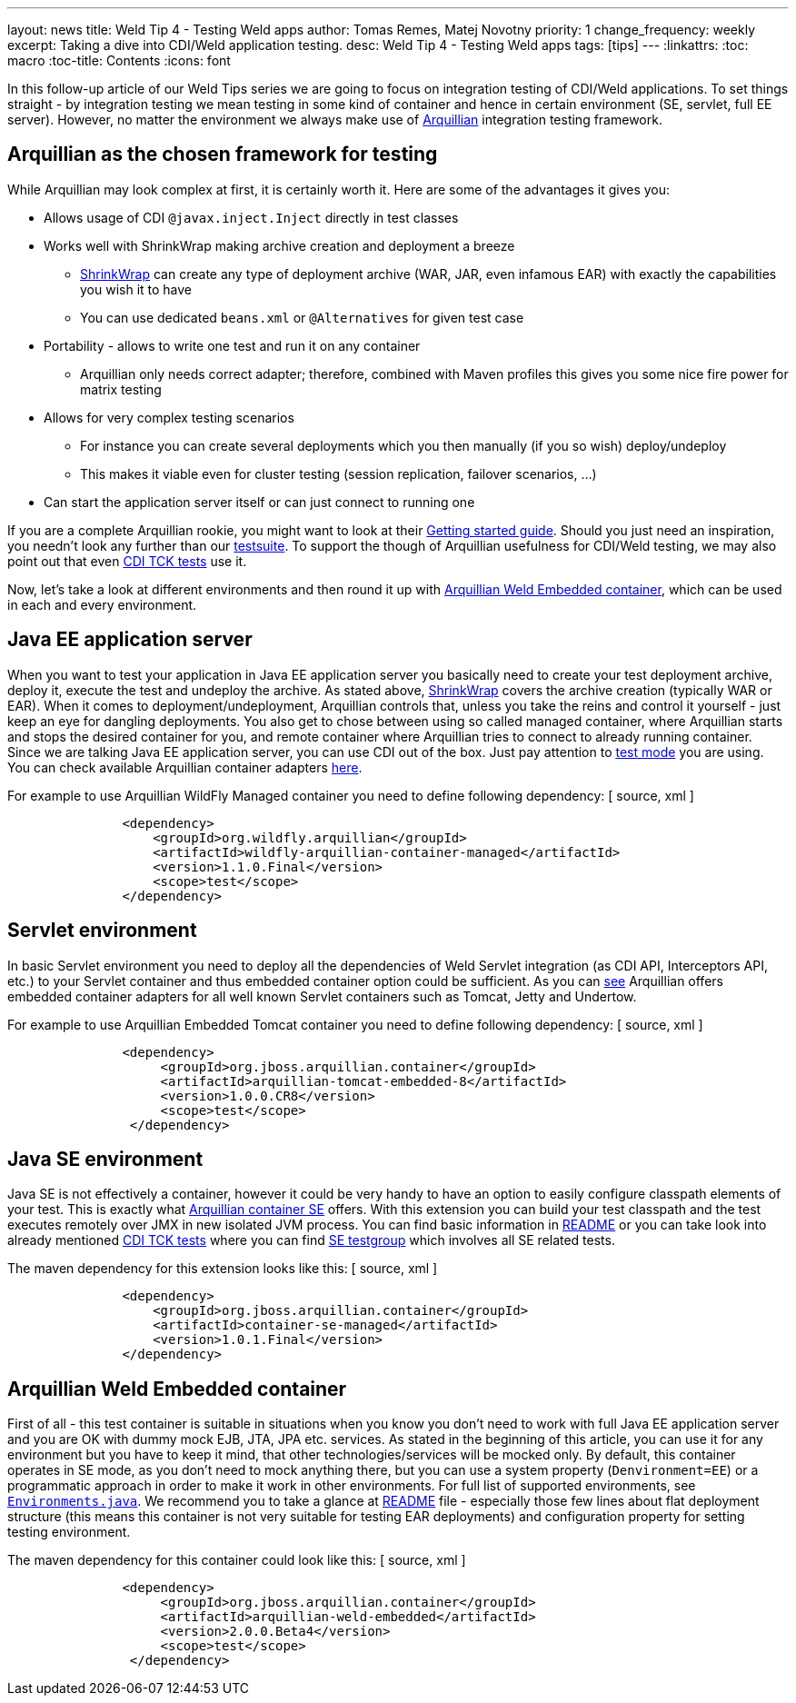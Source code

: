 ---
layout: news
title: Weld Tip 4 - Testing Weld apps
author: Tomas Remes, Matej Novotny
priority: 1
change_frequency: weekly
excerpt: Taking a dive into CDI/Weld application testing.
desc: Weld Tip 4 - Testing Weld apps
tags: [tips]
---
:linkattrs:
:toc: macro
:toc-title: Contents
:icons: font

toc::[]

In this follow-up article of our Weld Tips series we are going to focus on integration testing of CDI/Weld applications.
To set things straight - by integration testing we mean testing in some kind of container and hence in certain environment (SE, servlet, full EE server).
However, no matter the environment we always make use of link:http://arquillian.org/[Arquillian] integration testing framework.

== Arquillian as the chosen framework for testing
While Arquillian may look complex at first, it is certainly worth it. Here are some of the advantages it gives you:

* Allows usage of CDI `@javax.inject.Inject` directly in test classes
* Works well with ShrinkWrap making archive creation and deployment a breeze
** link:http://arquillian.org/guides/shrinkwrap_introduction/[ShrinkWrap] can create any type of deployment archive (WAR, JAR, even infamous EAR) with exactly the capabilities you wish it to have
** You can use dedicated `beans.xml` or `@Alternatives` for given test case
* Portability - allows to write one test and run it on any container
** Arquillian only needs correct adapter; therefore, combined with Maven profiles this gives you some nice fire power for matrix testing
* Allows for very complex testing scenarios
** For instance you can create several deployments which you then manually (if you so wish) deploy/undeploy
** This makes it viable even for cluster testing (session replication, failover scenarios, ...)
* Can start the application server itself or can just connect to running one

If you are a complete Arquillian rookie, you might want to look at their link:http://arquillian.org/guides/getting_started_rinse_and_repeat/[Getting started guide].
Should you just need an inspiration, you needn't look any further than our link:https://github.com/weld/core/tree/master/tests-arquillian/src/test/java/org/jboss/weld/tests[testsuite].
To support the though of Arquillian usefulness for CDI/Weld testing, we may also point out that even link:https://github.com/cdi-spec/cdi-tck/tree/master/impl/src/main/java/org/jboss/cdi/tck/tests[CDI TCK tests] use it.


Now, let's take a look at different environments and then round it up with link:https://github.com/arquillian/arquillian-container-weld[Arquillian Weld Embedded container], which can be used in each and every environment.

== Java EE application server
When you want to test your application in Java EE application server you basically need to create your test deployment archive, deploy it, execute the test and undeploy the archive.
As stated above, link:http://arquillian.org/modules/shrinkwrap-shrinkwrap/[ShrinkWrap] covers the archive creation (typically WAR or EAR).
When it comes to deployment/undeployment, Arquillian controls that, unless you take the reins and control it yourself - just keep an eye for dangling deployments.
You also get to chose between using so called managed container, where Arquillian starts and stops the desired container for you, and remote container where Arquillian tries to connect to already running container.
Since we are talking Java EE application server, you can use CDI out of the box.
Just pay attention to link:https://docs.jboss.org/author/display/ARQ/Test+run+modes[test mode] you are using.
You can check available Arquillian container adapters link:http://arquillian.org/modules/[here].

For example to use Arquillian WildFly Managed container you need to define following dependency:
[ source, xml ]
----
               <dependency>
                   <groupId>org.wildfly.arquillian</groupId>
                   <artifactId>wildfly-arquillian-container-managed</artifactId>
                   <version>1.1.0.Final</version>
                   <scope>test</scope>
               </dependency>
----

== Servlet environment
In basic Servlet environment you need to deploy all the dependencies of Weld Servlet integration (as CDI API, Interceptors API, etc.) to your Servlet container and thus embedded container option could be sufficient.
As you can link:http://arquillian.org/modules/[see] Arquillian offers embedded container adapters for all well known Servlet containers such as Tomcat, Jetty and Undertow.

For example to use Arquillian Embedded Tomcat container you need to define following dependency:
[ source, xml ]
----
               <dependency>
                    <groupId>org.jboss.arquillian.container</groupId>
                    <artifactId>arquillian-tomcat-embedded-8</artifactId>
                    <version>1.0.0.CR8</version>
                    <scope>test</scope>
                </dependency>
----

== Java SE environment
Java SE is not effectively a container, however it could be very handy to have an option to easily configure classpath elements of your test.
This is exactly what link:https://github.com/arquillian/arquillian-container-se[Arquillian container SE] offers.
With this extension you can build your test classpath and the test executes remotely over JMX in new isolated JVM process.
You can find basic information in link:https://github.com/arquillian/arquillian-container-se/blob/master/README.adoc[README] or you can take look into already mentioned link:https://github.com/cdi-spec/cdi-tck/tree/master/impl/src/main/java/org/jboss/cdi/tck/tests[CDI TCK tests] where you can find link:https://github.com/cdi-spec/cdi-tck/blob/master/impl/src/main/java/org/jboss/cdi/tck/TestGroups.java#L100[SE testgroup] which involves all SE related tests.

The maven dependency for this extension looks like this:
[ source, xml ]
----
               <dependency>
                   <groupId>org.jboss.arquillian.container</groupId>
                   <artifactId>container-se-managed</artifactId>
                   <version>1.0.1.Final</version>
               </dependency>
----

== Arquillian Weld Embedded container
First of all - this test container is suitable in situations when you know you don't need to work with full Java EE application server and you are OK with dummy mock EJB, JTA, JPA etc. services.
As stated in the beginning of this article, you can use it for any environment but you have to keep it mind, that other technologies/services will be mocked only.
By default, this container operates in SE mode, as you don't need to mock anything there, but you can use a system property (`Denvironment=EE`) or a programmatic approach in order to make it work in other environments.
For full list of supported environments, see link:https://github.com/weld/api/blob/master/weld-spi/src/main/java/org/jboss/weld/bootstrap/api/Environments.java[`Environments.java`].
We recommend you to take a glance at link:https://github.com/arquillian/arquillian-container-weld/blob/master/README.adoc[README] file - especially those few lines about flat deployment structure (this means this container is not very suitable for testing EAR deployments) and configuration property for setting testing environment.

The maven dependency for this container could look like this:
[ source, xml ]
----
               <dependency>
                    <groupId>org.jboss.arquillian.container</groupId>
                    <artifactId>arquillian-weld-embedded</artifactId>
                    <version>2.0.0.Beta4</version>
                    <scope>test</scope>
                </dependency>
----
